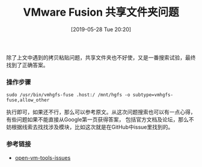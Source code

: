 #+TITLE: VMware Fusion 共享文件夹问题
#+DATE: [2019-05-28 Tue 20:20]

除了上文中遇到的拷贝粘贴问题，共享文件夹也不好使，又是一番搜索试验，最终找到了正确答案。
*** 操作步骤
#+BEGIN_EXAMPLE
sudo /usr/bin/vmhgfs-fuse .host:/ /mnt/hgfs -o subtype=vmhgfs-fuse,allow_other
#+END_EXAMPLE
执行即可，如果还不行，那么可以参考原文。从这次问题搜索也可以有一点心得，有些问题如果不能直接从Google第一页获得答案，
包括官方文档及论坛，那么不妨根据线索去找找涉及模块，比如这次就是在GitHub中issue里找到的。
*** 参考链接
+ [[https://github.com/vmware/open-vm-tools/issues/199][open-vm-tools-issues]]

